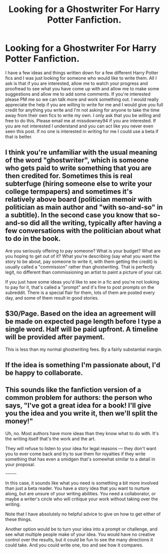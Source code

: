 #+TITLE: Looking for a Ghostwriter For Harry Potter Fanfiction.

* Looking for a Ghostwriter For Harry Potter Fanfiction.
:PROPERTIES:
:Score: 0
:DateUnix: 1603213248.0
:DateShort: 2020-Oct-20
:FlairText: Request
:END:
I have a few ideas and things written down for a few different Harry Potter fics and I was just looking for someone who would like to write them. All I ask is that if you are interested, allow me to watch your progress and proofread to see what you have come up with and allow me to make some suggestions and allow me to add some comments. If you're interested please PM me so we can talk more and work something out. I would really appreciate the help if you are willing to write for me and I would give you full credit for anything you write and I'm not asking for anyone to take the time away from their own fics to write my own. I only ask that you be willing and free to do this. Please email me at missdowney94 if you are interested. If you are not interested I understand and you can act like you never even seen this post. If no one is interested in writing for me I could use a beta if that is better.


** I think you're unfamiliar with the usual meaning of the word "ghostwriter", which is someone who gets paid to write something that you are then credited for. Sometimes this is real subterfuge (hiring someone else to write your college termpapers) and sometimes it's relatively above board (politician memoir with politician as main author and "with so-and-so" in a subtitle). In the second case you know that so-and-so did all the writing, typically after having a few conversations with the politician about what to do in the book.

Are you seriously offering to pay someone? What is your budget? What are you hoping to get out of it? What you're describing (say what you want the story to be about, pay someone to write it, with them getting the credit) is usually called a "commission" rather than ghostwriting. That is perfectly legit, no different than commissioning an artist to paint a picture of your cat.

If you just have some ideas you'd like to see in a fic and you're not looking to pay for it, that's called a "prompt" and it's fine to post prompts on the subreddit. There is a special flair for them, lots of them are posted every day, and some of them result in good stories.
:PROPERTIES:
:Author: gwa_is_amazing
:Score: 11
:DateUnix: 1603225959.0
:DateShort: 2020-Oct-21
:END:


** $30/Page. Based on the idea an agreement will be made on expected page length before I type a single word. Half will be paid upfront. A timeline will be provided after payment.

This is less than my normal ghostwriting fees. By a fairly substantial margin.
:PROPERTIES:
:Author: TE7
:Score: 8
:DateUnix: 1603216207.0
:DateShort: 2020-Oct-20
:END:


** If the idea is something I'm passionate about, I'd be happy to collaborate.
:PROPERTIES:
:Score: 1
:DateUnix: 1603217578.0
:DateShort: 2020-Oct-20
:END:


** This sounds like the fanfiction version of a common problem for authors: the person who says, "I've got a great idea for a book! I'll give you the idea and you write it, then we'll split the money!"

Uh, no. Most authors have more ideas than they know what to do with. It's the writing itself that's the work and the art.

They will refuse to listen to your idea for legal reasons --- they don't want you to ever come back and try to sue them for royalties if they write something that has even a smidgen that's somewhat similar to a detail in your proposal.

~~~~~~~

In this case, it sounds like what you need is something a bit more involved than just a beta reader. You have a story idea that you want to nurture along, but are unsure of your writing abilities. You need a collaborator, or maybe a writer's circle who will critique your work without taking over the writing.

Note that I have absolutely no helpful advice to give on how to get either of these things.

Another option would be to turn your idea into a prompt or challenge, and see what multiple people make of your idea. You would have no creative control over the results, but it could be fun to see the many directions it could take. And you could write one, too and see how it compares.
:PROPERTIES:
:Author: JennaSayquah
:Score: 1
:DateUnix: 1603293330.0
:DateShort: 2020-Oct-21
:END:
